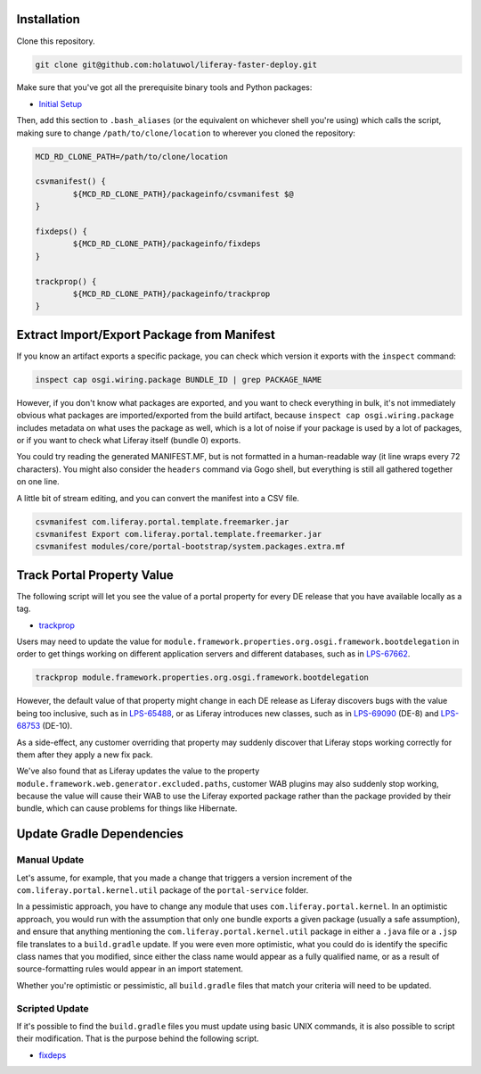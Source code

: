 Installation
============

Clone this repository.

.. code-block:: bash

	git clone git@github.com:holatuwol/liferay-faster-deploy.git

Make sure that you've got all the prerequisite binary tools and Python packages:

* `Initial Setup <../SETUP.rst>`__

Then, add this section to ``.bash_aliases`` (or the equivalent on whichever shell you're using) which calls the script, making sure to change ``/path/to/clone/location`` to wherever you cloned the repository:

.. code-block:: bash

	MCD_RD_CLONE_PATH=/path/to/clone/location

	csvmanifest() {
		${MCD_RD_CLONE_PATH}/packageinfo/csvmanifest $@
	}

	fixdeps() {
		${MCD_RD_CLONE_PATH}/packageinfo/fixdeps
	}

	trackprop() {
		${MCD_RD_CLONE_PATH}/packageinfo/trackprop
	}

Extract Import/Export Package from Manifest
===========================================

If you know an artifact exports a specific package, you can check which version it exports with the ``inspect`` command:

.. code-block:: bash

	inspect cap osgi.wiring.package BUNDLE_ID | grep PACKAGE_NAME

However, if you don't know what packages are exported, and you want to check everything in bulk, it's not immediately obvious what packages are imported/exported from the build artifact, because ``inspect cap osgi.wiring.package`` includes metadata on what uses the package as well, which is a lot of noise if your package is used by a lot of packages, or if you want to check what Liferay itself (bundle 0) exports.

You could try reading the generated MANIFEST.MF, but is not formatted in a human-readable way (it line wraps every 72 characters). You might also consider the ``headers`` command via Gogo shell, but everything is still all gathered together on one line.

A little bit of stream editing, and you can convert the manifest into a CSV file.

.. code-block:: bash

	csvmanifest com.liferay.portal.template.freemarker.jar
	csvmanifest Export com.liferay.portal.template.freemarker.jar
	csvmanifest modules/core/portal-bootstrap/system.packages.extra.mf

Track Portal Property Value
===========================

The following script will let you see the value of a portal property for every DE release that you have available locally as a tag.

* `trackprop <trackprop>`__

Users may need to update the value for ``module.framework.properties.org.osgi.framework.bootdelegation`` in order to get things working on different application servers and different databases, such as in `LPS-67662 <https://issues.liferay.com/browse/LPS-67662>`__.

.. code-block:: bash

	trackprop module.framework.properties.org.osgi.framework.bootdelegation

However, the default value of that property might change in each DE release as Liferay discovers bugs with the value being too inclusive, such as in `LPS-65488 <https://issues.liferay.com/browse/LPS-65488>`__, or as Liferay introduces new classes, such as in `LPS-69090 <https://issues.liferay.com/browse/LPS-69090>`__ (DE-8) and `LPS-68753 <https://issues.liferay.com/browse/LPS-68753>`__ (DE-10).

As a side-effect, any customer overriding that property may suddenly discover that Liferay stops working correctly for them after they apply a new fix pack.

We've also found that as Liferay updates the value to the property ``module.framework.web.generator.excluded.paths``, customer WAB plugins may also suddenly stop working, because the value will cause their WAB to use the Liferay exported package rather than the package provided by their bundle, which can cause problems for things like Hibernate.

Update Gradle Dependencies
==========================

Manual Update
~~~~~~~~~~~~~

Let's assume, for example, that you made a change that triggers a version increment of the ``com.liferay.portal.kernel.util`` package of the ``portal-service`` folder.

In a pessimistic approach, you have to change any module that uses ``com.liferay.portal.kernel``. In an optimistic approach, you would run with the assumption that only one bundle exports a given package (usually a safe assumption), and ensure that anything mentioning the ``com.liferay.portal.kernel.util`` package in either a ``.java`` file or a ``.jsp`` file translates to a ``build.gradle`` update. If you were even more optimistic, what you could do is identify the specific class names that you modified, since either the class name would appear as a fully qualified name, or as a result of source-formatting rules would appear in an import statement.

Whether you're optimistic or pessimistic, all ``build.gradle`` files that match your criteria will need to be updated.

Scripted Update
~~~~~~~~~~~~~~~

If it's possible to find the ``build.gradle`` files you must update using basic UNIX commands, it is also possible to script their modification. That is the purpose behind the following script.

* `fixdeps <fixdeps>`__